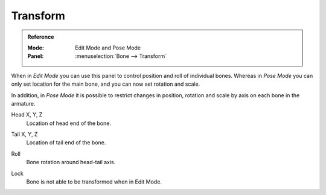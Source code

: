 
*********
Transform
*********

.. admonition:: Reference
   :class: refbox

   :Mode:      Edit Mode and Pose Mode
   :Panel:     :menuselection:`Bone --> Transform`

.. TODO2.8
   .. list-table::

      * - .. figure:: /images/animation_armatures_bones_properties_transform_panel-edit.png

             The Transform panel (Edit Mode).

        - .. figure:: /images/animation_armatures_bones_properties_transform_panel-pose.png

             The Transform panel (Pose Mode).

When in *Edit Mode* you can use this panel to control position and roll of individual bones.
Whereas in *Pose Mode* you can only set location for the main bone, and you can now set rotation and scale.

In addition, in *Pose Mode* it is possible to restrict changes in position,
rotation and scale by axis on each bone in the armature.

.. _bpy.types.EditBone.head:

Head X, Y, Z
   Location of head end of the bone.

.. _bpy.types.EditBone.tail:

Tail X, Y, Z
   Location of tail end of the bone.

.. _bpy.types.EditBone.roll:

Roll
   Bone rotation around head-tail axis.

.. _bpy.types.EditBone.lock:

Lock
   Bone is not able to be transformed when in Edit Mode.

